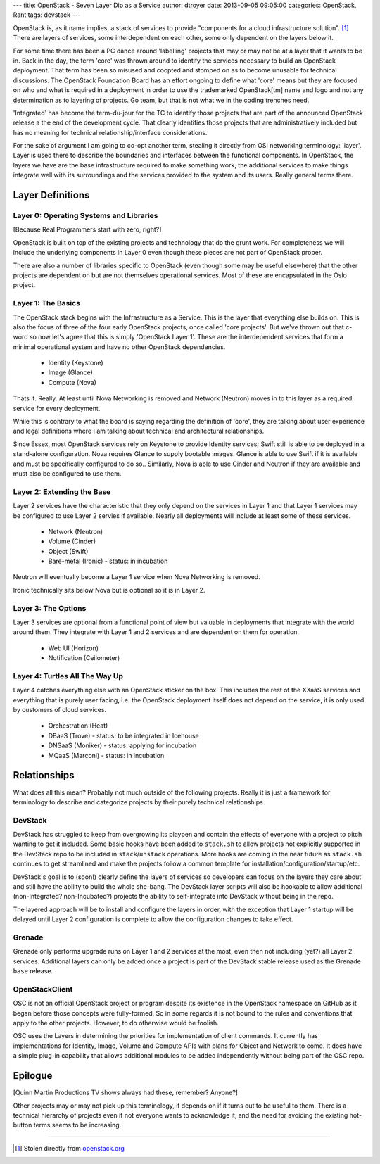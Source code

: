 ---
title: OpenStack - Seven Layer Dip as a Service
author: dtroyer
date: 2013-09-05 09:05:00
categories: OpenStack, Rant
tags: devstack
---

OpenStack is, as it name implies, a stack of services to provide "components for a cloud infrastructure solution". [1]_  There are layers of services, some interdependent on each other, some only dependent on the layers below it.

For some time there has been a PC dance around 'labelling' projects that may or may not be at a layer that it wants to be in.  Back in the day, the term 'core' was thrown around to identify the services necessary to build an OpenStack deployment.  That term has been so misused and coopted and stomped on as to become unusable for technical discussions.  The OpenStack Foundation Board has an effort ongoing to define what 'core' means but they are focused on who and what is required in a deployment in order to use the trademarked OpenStack[tm] name and logo and not any determination as to layering of projects.  Go team, but that is not what we in the coding trenches need.

'Integrated' has become the term-du-jour for the TC to identify those projects that are part of the announced OpenStack release a the end of the development cycle.  That clearly identifies those projects that are administratively included but has no meaning for technical relationship/interface considerations.

For the sake of argument I am going to co-opt another term, stealing it directly from OSI networking terminology: 'layer'.  Layer is used there to describe the boundaries and interfaces between the functional components.  In OpenStack, the layers we have are the base infrastructure required to make something work, the additional services to make things integrate well with its surroundings and the services provided to the system and its users.  Really general terms there.

Layer Definitions
=================

Layer 0: Operating Systems and Libraries
----------------------------------------

[Because Real Programmers start with zero, right?]

OpenStack is built on top of the existing projects and technology that do the grunt work.  For completeness we will include the underlying components in Layer 0 even though these pieces are not part of OpenStack proper.

There are also a number of libraries specific to OpenStack (even though some may be useful elsewhere) that the other projects are dependent on but are not themselves operational services.  Most of these are encapsulated in the Oslo project.

Layer 1: The Basics
-------------------

The OpenStack stack begins with the Infrastructure as a Service.  This is the layer that everything else builds on.  This is also the focus of three of the four early OpenStack projects, once called 'core projects'.  But we've thrown out that c-word so now let's agree that this is simply 'OpenStack Layer 1'.  These are the interdependent services that form a minimal operational system and have no other OpenStack dependencies.

  * Identity (Keystone)
  * Image (Glance)
  * Compute (Nova)

Thats it.  Really.  At least until Nova Networking is removed and Network (Neutron) moves in to this layer as a required service for every deployment.

While this is contrary to what the board is saying regarding the definition of 'core', they are talking about user experience and legal definitions where I am talking about technical and architectural relationships.

Since Essex, most OpenStack services rely on Keystone to provide Identity services; Swift still is able to be deployed in a stand-alone configuration.  Nova requires Glance to supply bootable images.  Glance is able to use Swift if it is available and must be specifically configured to do so..  Similarly, Nova is able to use Cinder and Neutron if they are available and must also be configured to use them.

Layer 2: Extending the Base
---------------------------

Layer 2 services have the characteristic that they only depend on the services in Layer 1 and that Layer 1 services may be configured to use Layer 2 servies if available.  Nearly all deployments will include at least some of these services.

  * Network (Neutron)
  * Volume (Cinder)
  * Object (Swift)
  * Bare-metal (Ironic) - status: in incubation

Neutron will eventually become a Layer 1 service when Nova Networking is removed.

Ironic technically sits below Nova but is optional so it is in Layer 2.

Layer 3: The Options
--------------------

Layer 3 services are optional from a functional point of view but valuable in deployments that integrate with the world around them.  They integrate with Layer 1 and 2 services and are dependent on them for operation.

  * Web UI (Horizon)
  * Notification (Ceilometer)

Layer 4: Turtles All The Way Up
-------------------------------

Layer 4 catches everything else with an OpenStack sticker on the box.  This includes the rest of the XXaaS services and everything that is purely user facing, i.e. the OpenStack deployment itself does not depend on the service, it is only used by customers of cloud services.

  * Orchestration (Heat)
  * DBaaS (Trove) - status: to be integrated in Icehouse
  * DNSaaS (Moniker) - status: applying for incubation
  * MQaaS (Marconi) - status: in incubation

Relationships
=============

What does all this mean?  Probably not much outside of the following projects.  Really it is just a framework for terminology to describe and categorize projects by their purely technical relationships.

DevStack
--------

DevStack has struggled to keep from overgrowing its playpen and contain the effects of everyone with a project to pitch wanting to get it included.  Some basic hooks have been added to ``stack.sh`` to allow projects not explicitly supported in the DevStack repo to be included in ``stack``/``unstack`` operations.  More hooks are coming in the near future as ``stack.sh`` continues to get streamlined and make the projects follow a common template for installation/configuration/startup/etc.

DevStack's goal is to (soon!) clearly define the layers of services so developers can focus on the layers they care about and still have the ability to build the whole she-bang.  The DevStack layer scripts will also be hookable to allow additional (non-Integrated? non-Incubated?) projects the ability to self-integrate into DevStack without being in the repo.

The layered approach will be to install and configure the layers in order, with the exception that Layer 1 startup will be delayed until Layer 2 configuration is complete to allow the configuration changes to take effect.

Grenade
-------

Grenade only performs upgrade runs on Layer 1 and 2 services at the most, even then not including (yet?) all Layer 2 services.  Additional layers can only be added once a project is part of the DevStack stable release used as the Grenade ``base`` release.

OpenStackClient
---------------

OSC is not an official OpenStack project or program despite its existence in the OpenStack namespace on GitHub as it began before those concepts were fully-formed.  So in some regards it is not bound to the rules and conventions that apply to the other projects.  However, to do otherwise would be foolish.

OSC uses the Layers in determining the priorities for implementation of client commands.  It currently has implementations for Identity, Image, Volume and Compute APIs with plans for Object and Network to come.  It does have a simple plug-in capability that allows additional modules to be added independently without being part of the OSC repo.

Epilogue
========

[Quinn Martin Productions TV shows always had these, remember? Anyone?]

Other projects may or may not pick up this terminology, it depends on if it turns out to be useful to them.  There is a technical hierarchy of projects even if not everyone wants to acknowledge it, and the need for avoiding the existing hot-button terms seems to be increasing.


________

.. [1] Stolen directly from `openstack.org`_

.. _`openstack.org`: http://www.openstack.org/